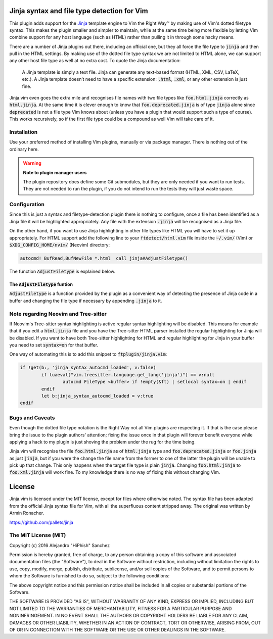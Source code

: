 .. default-role:: code

Jinja syntax and file type detection for Vim
############################################

This plugin adds support  for the Jinja_ template engine to  Vim the Right Way™
by making  use of Vim's dotted  filetype syntax. This makes  the plugin smaller
and simpler to maintain, while at the  same time being more flexible by letting
Vim combine support for any host language (such as HTML) rather than pulling it
in through some hacky means.

There are a number  of Jinja plugins out there, including  an official one, but
they all force the file type to `jinja`  and then pull in the HTML settings. By
making use of the dotted file type syntax  we are not limited to HTML alone, we
can support  any other host file  type as well at  no extra cost. To  quote the
Jinja documentation:

   A Jinja  template is simply a  text file. Jinja can  generate any text-based
   format (HTML, XML, CSV, LaTeX, etc.).  A Jinja template doesn’t need to have
   a specific extension: `.html`, `.xml`, or any other extension is just fine.

.. _Jinja: http://jinja.pocoo.org/

Jinja.vim even  goes the  extra mile  and recognises file  names with  two file
types like `foo.html.jinja`  correctly as `html.jinja`. At the same  time it is
clever  enough to  know that  `foo.deprecated.jinja` is  of type  `jinja` alone
since `deprecated` is not a file type Vim knows about (unless you have a plugin
that would support  such a type of  course). This works recursively,  so if the
first file type could be a compound as well Vim will take care of it.


Installation
============

Use your preferred  method of installing Vim plugins,  manually or  via package
manager. There is nothing out of the ordinary here.

.. warning:: **Note to plugin manager users**

   The plugin repository does define some Git submodules, but they are only
   needed if you want to run tests.  They are not needed to run the plugin, if
   you do not intend to run the tests they will just waste space.


Configuration
=============

Since this is just a  syntax and filetype-detection plugin  there is nothing to
configure,  once  a  file  has  been  identified  as a  Jinja file  it will  be
highlighted  appropriately.  Any  file  with  the  extension  `.jinja`  will be
recognised as a Jinja file.

On the other hand,  if you want to use  Jinja highlighting in  other file types
like HTML you will  have to set it up appropriately.  For HTML support  add the
following line  to your `ftdetect/html.vim` file  inside the `~/.vim/` (Vim) or
`$XDG_CONFIG_HOME/nvim/` (Neovim) directory:

.. code-block:: vim

   autocmd! BufRead,BufNewFile *.html  call jinja#AdjustFiletype()

The function `AdjustFiletype` is explained below.


The `AdjustFiletype` funtion
----------------------------

`AdjustFiletype` is  a function provided by  the plugin as a  convenient way of
detecting the presence of Jinja code in  a buffer and changing the file type if
necessary by appending `.jinja` to it.


Note regarding Neovim and Tree-sitter
=====================================

If Neovim's Tree-sitter syntax highlighting is active regular syntax
highlighting will be disabled.  This means for example that if you edit a
`html.jinja` file and you have the Tree-sitter HTML parser installed the
regular highlighting for Jinja will be disabled.  If you want to have both
Tree-sitter highlighting for HTML and regular highlighting for Jinja in your
buffer you need to set `syntax=on` for that buffer.

One way of automating this is to add this snippet to `ftplugin/jinja.vim`:

.. code:: vim

   if !get(b:, 'jinja_syntax_autocmd_loaded', v:false)
	   if luaeval("vim.treesitter.language.get_lang('jinja')") == v:null
		   autocmd FileType <buffer> if !empty(&ft) | setlocal syntax=on | endif
	   endif
	   let b:jinja_syntax_autocmd_loaded = v:true
   endif



Bugs and Caveats
================

Even though the dotted file type notation  is the Right Way not all Vim plugins
are respecting  it. If that is  the case please  bring the issue to  the plugin
authors' attention; fixing  the issue once in that plugin  will forever benefit
everyone while applying a  hack to my plugin is just  shoving the problem under
the rug for the time being.

Jinja.vim will recognise the file  `foo.html.jinja` as of `html.jinja` type and
`foo.deprecated.jinja`  or `foo.jinja`  as just  `jinja`, but  if you  were the
change the file  name from the former to  one of the latter the  plugin will be
unable to pick up  that change. This only happens when the  target file type is
plain `jinja`. Changing `foo.html.jinja` to  `foo.xml.jinja` will work fine. To
my knowledge there is no way of fixing this without changing Vim.


License
#######

Jinja.vim is licensed  under the MIT license, except for  files where otherwise
noted. The syntax file has been adapted from the official Jinja syntax file for
Vim, with all  the superfluous content stripped away. The  original was written
by Armin Ronacher.

https://github.com/pallets/jinja

The MIT License (MIT)
=====================

Copyright (c) 2016 Alejandro "HiPhish" Sanchez

Permission is hereby granted, free of charge, to any person obtaining a copy of
this software and  associated documentation files (the "Software"),  to deal in
the Software  without restriction,  including without  limitation the rights to
use, copy, modify,  merge, publish,  distribute, sublicense, and/or sell copies
of the Software,  and to permit persons to whom the Software is furnished to do
so, subject to the following conditions:

The above copyright notice and  this permission notice shall be included in all
copies or substantial portions of the Software.

THE SOFTWARE  IS PROVIDED  "AS IS",  WITHOUT WARRANTY  OF ANY KIND,  EXPRESS OR
IMPLIED,  INCLUDING  BUT  NOT  LIMITED  TO THE  WARRANTIES OF  MERCHANTABILITY,
FITNESS FOR  A PARTICULAR  PURPOSE AND NONINFRINGEMENT.  IN NO EVENT  SHALL THE
AUTHORS  OR  COPYRIGHT  HOLDERS  BE LIABLE  FOR ANY  CLAIM,  DAMAGES  OR  OTHER
LIABILITY,  WHETHER IN AN ACTION OF CONTRACT,  TORT OR OTHERWISE, ARISING FROM,
OUT OF OR IN CONNECTION WITH  THE SOFTWARE OR THE USE  OR OTHER DEALINGS IN THE
SOFTWARE.
